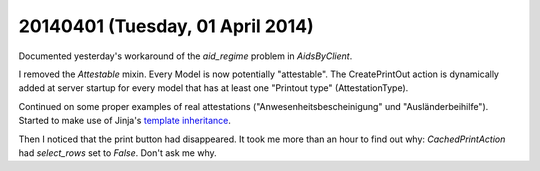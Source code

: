 =================================
20140401 (Tuesday, 01 April 2014)
=================================

Documented yesterday's workaround of the `aid_regime` problem in
`AidsByClient`.

I removed the `Attestable` mixin. Every Model is now potentially
"attestable".  The CreatePrintOut action is dynamically added at
server startup for every model that has at least one "Printout type"
(AttestationType).

Continued on some proper examples of real attestations
("Anwesenheitsbescheinigung" und "Ausländerbeihilfe").  Started to
make use of Jinja's `template inheritance
<http://jinja.pocoo.org/docs/templates/#template-inheritance>`_.

Then I noticed that the print button had disappeared.  It took me more
than an hour to find out why: `CachedPrintAction` had `select_rows`
set to `False`. Don't ask me why.
